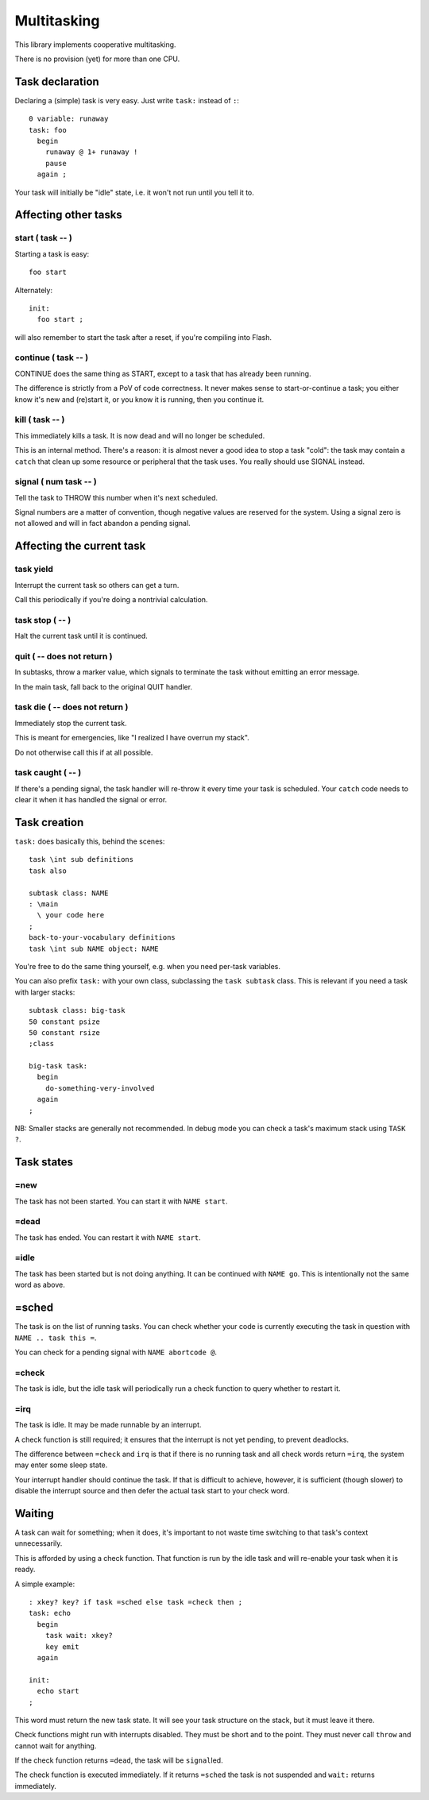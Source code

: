 ============
Multitasking
============

This library implements cooperative multitasking.

There is no provision (yet) for more than one CPU.

Task declaration
================

Declaring a (simple) task is very easy.
Just write ``task:`` instead of ``:``::

    0 variable: runaway
    task: foo
      begin
        runaway @ 1+ runaway !
        pause
      again ;

Your task will initially be "idle" state, i.e. it won't not run until
you tell it to.

Affecting other tasks
=====================

start ( task -- )
+++++++++++++++++

Starting a task is easy::

    foo start

Alternately::

    init:
      foo start ;

will also remember to start the task after a reset, if you're compiling
into Flash.

continue ( task -- )
++++++++++++++++++++

CONTINUE does the same thing as START, except to a task that has already
been running.

The difference is strictly from a PoV of code correctness. It never makes
sense to start-or-continue a task; you either know it's new and (re)start
it, or you know it is running, then you continue it.

\kill ( task -- )
+++++++++++++++++

This immediately kills a task. It is now dead and will no longer be scheduled.

This is an internal method. There's a reason: it is almost never a good idea to
stop a task "cold": the task may contain a ``catch`` that clean up some
resource or peripheral that the task uses. You really should use SIGNAL
instead.

signal ( num task -- )
++++++++++++++++++++++

Tell the task to THROW this number when it's next scheduled.

Signal numbers are a matter of convention, though negative values are
reserved for the system. Using a signal zero is not allowed and will in
fact abandon a pending signal.

Affecting the current task
==========================

task yield
++++++++++

Interrupt the current task so others can get a turn.

Call this periodically if you're doing a nontrivial calculation.

task stop ( -- )
++++++++++++++++

Halt the current task until it is continued.

quit ( -- does not return )
+++++++++++++++++++++++++++

In subtasks, throw a marker value, which signals to terminate the task
without emitting an error message.

In the main task, fall back to the original QUIT handler.

task \die ( -- does not return )
++++++++++++++++++++++++++++++++

Immediately stop the current task.

This is meant for emergencies, like "I realized I have overrun my stack".

Do not otherwise call this if at all possible.

task caught ( -- )
++++++++++++++++++

If there's a pending signal, the task handler will re-throw it every time
your task is scheduled. Your ``catch`` code needs to clear it when it has
handled the signal or error.

Task creation
=============

``task:`` does basically this, behind the scenes::

    task \int sub definitions
    task also

    subtask class: NAME
    : \main 
      \ your code here
    ;
    back-to-your-vocabulary definitions
    task \int sub NAME object: NAME

You're free to do the same thing yourself, e.g. when you need per-task variables.

You can also prefix ``task:`` with your own class, subclassing the ``task
subtask`` class. This is relevant if you need a task with larger stacks::

    subtask class: big-task
    50 constant psize
    50 constant rsize
    ;class

    big-task task: 
      begin
        do-something-very-involved
      again
    ;

NB: Smaller stacks are generally not recommended. In debug mode you can
check a task's maximum stack using ``TASK ?``.


Task states
===========

=new
++++

The task has not been started. You can start it with ``NAME start``.

=dead
+++++

The task has ended. You can restart it with ``NAME start``.

=idle
+++++

The task has been started but is not doing anything. It can be continued
with ``NAME go``. This is intentionally not the same word as above.

=sched
======

The task is on the list of running tasks. You can check whether your code
is currently executing the task in question with ``NAME .. task this =``.

You can check for a pending signal with ``NAME abortcode @``.

=check
++++++

The task is idle, but the idle task will periodically run a check function
to query whether to restart it.

=irq
++++

The task is idle. It may be made runnable by an interrupt.

A check function is still required; it ensures that the interrupt is not
yet pending, to prevent deadlocks.

The difference between ``=check`` and ``irq`` is that if there is no
running task and all check words return ``=irq``, the system may enter
some sleep state.

Your interrupt handler should continue the task. If that is difficult to
achieve, however, it is sufficient (though slower) to disable the interrupt
source and then defer the actual task start to your check word.


Waiting
=======

A task can wait for something; when it does, it's important to not waste
time switching to that task's context unnecessarily.

This is afforded by using a check function. That function is run by the idle
task and will re-enable your task when it is ready.

A simple example::

    : xkey? key? if task =sched else task =check then ;
    task: echo
      begin
        task wait: xkey?
        key emit
      again

    init:
      echo start
    ;

This word must return the new task state. It will see your task structure
on the stack, but it must leave it there.

Check functions might run with interrupts disabled. They must be short and to
the point. They must never call ``throw`` and cannot wait for anything.

If the check function returns ``=dead``, the task will be ``signal``\led.

The check function is executed immediately. If it returns ``=sched`` the
task is not suspended and ``wait:`` returns immediately.

